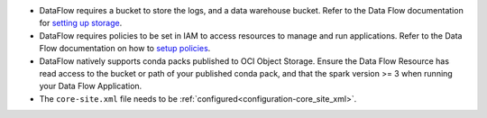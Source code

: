 * DataFlow requires a bucket to store the logs, and a data warehouse bucket. Refer to the Data Flow documentation for `setting up storage <https://docs.cloud.oracle.com/en-us/iaas/data-flow/using/dfs_getting_started.htm#set_up_storage>`_.
* DataFlow requires policies to be set in IAM to access resources to manage and run applications. Refer to the Data Flow documentation on how to `setup policies <https://docs.cloud.oracle.com/en-us/iaas/data-flow/using/dfs_getting_started.htm#policy_set_up>`__.
* DataFlow natively supports conda packs published to OCI Object Storage. Ensure the Data Flow Resource has read access to the bucket or path of your published conda pack, and that the spark version >= 3 when running your Data Flow Application.
* The ``core-site.xml`` file needs to be :ref:`configured<configuration-core_site_xml>`.
